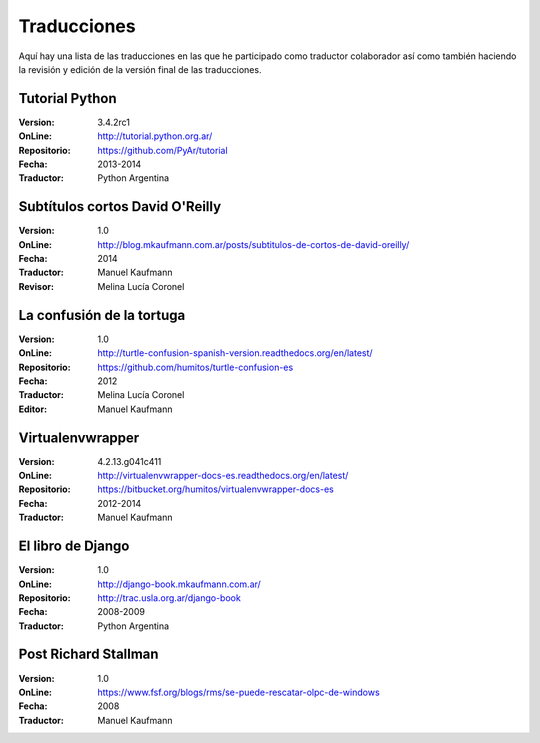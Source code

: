 .. title: Traducciones
.. slug: traducciones
.. date: 2014/04/12 11:17:14
.. tags: 
.. link: 
.. description: 
.. type: text

++++++++++++
Traducciones
++++++++++++

Aquí hay una lista de las traducciones en las que he participado como
traductor colaborador así como también haciendo la revisión y edición
de la versión final de las traducciones.

Tutorial Python
---------------

:Version: 3.4.2rc1
:OnLine: http://tutorial.python.org.ar/
:Repositorio: https://github.com/PyAr/tutorial
:Fecha: 2013-2014
:Traductor: Python Argentina

Subtítulos cortos David O'Reilly
--------------------------------

:Version: 1.0
:OnLine: http://blog.mkaufmann.com.ar/posts/subtitulos-de-cortos-de-david-oreilly/
:Fecha: 2014
:Traductor: Manuel Kaufmann
:Revisor: Melina Lucía Coronel

La confusión de la tortuga
--------------------------

:Version: 1.0
:OnLine: http://turtle-confusion-spanish-version.readthedocs.org/en/latest/
:Repositorio: https://github.com/humitos/turtle-confusion-es
:Fecha: 2012
:Traductor: Melina Lucía Coronel
:Editor: Manuel Kaufmann

Virtualenvwrapper
-----------------

:Version: 4.2.13.g041c411
:OnLine: http://virtualenvwrapper-docs-es.readthedocs.org/en/latest/
:Repositorio: https://bitbucket.org/humitos/virtualenvwrapper-docs-es
:Fecha: 2012-2014
:Traductor: Manuel Kaufmann

El libro de Django
------------------

:Version: 1.0
:OnLine: http://django-book.mkaufmann.com.ar/
:Repositorio: http://trac.usla.org.ar/django-book
:Fecha: 2008-2009
:Traductor: Python Argentina

Post Richard Stallman
---------------------

:Version: 1.0
:OnLine: https://www.fsf.org/blogs/rms/se-puede-rescatar-olpc-de-windows
:Fecha: 2008
:Traductor: Manuel Kaufmann
